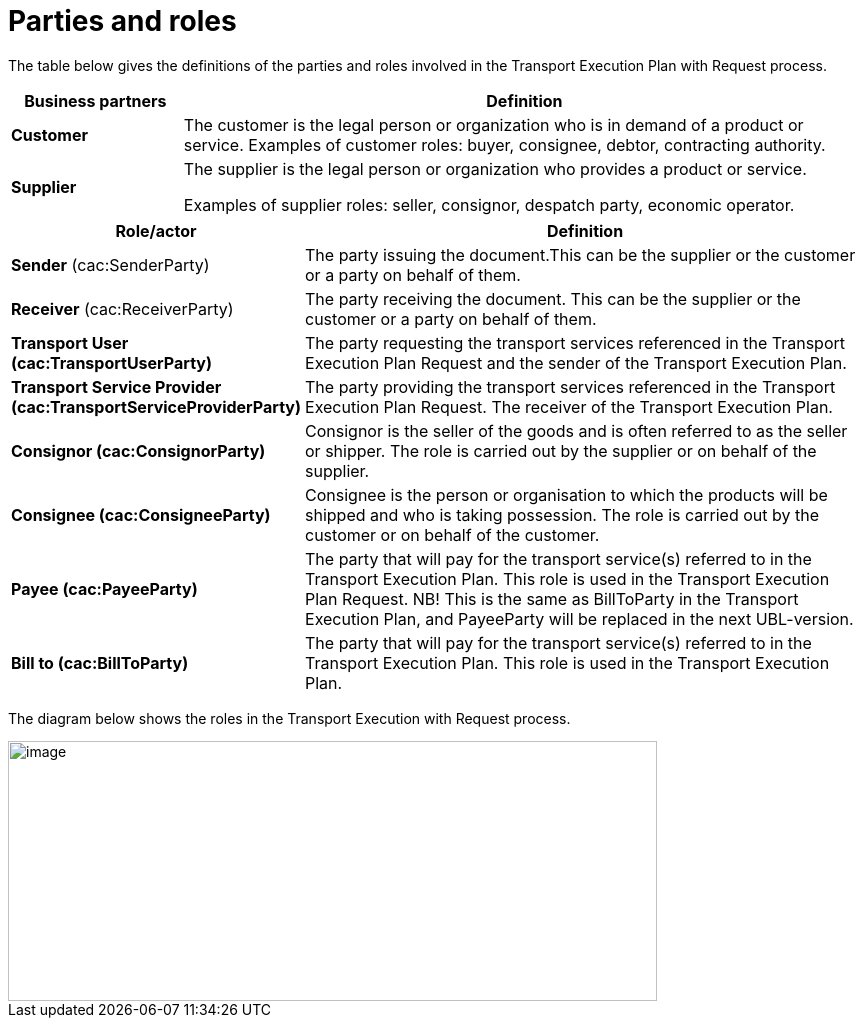 [[parties-and-roles]]
= Parties and roles

The table below gives the definitions of the parties and roles involved in the Transport Execution Plan with Request process.

[cols="2,8",options="header",]
|====
|Business partners |Definition
|*Customer* a|

The customer is the legal person or organization who is in demand of a product or service.
Examples of customer roles: buyer, consignee, debtor, contracting authority.

|*Supplier* a|

The supplier is the legal person or organization who provides a product or service.

Examples of supplier roles: seller, consignor, despatch party, economic operator. 

|====

[cols="2,11",options="header",]
|====
|Role/actor |Definition

|*Sender* (cac:SenderParty) a|
The party issuing the document.This can be the supplier or the customer or a party on behalf of them.

|*Receiver* (cac:ReceiverParty) a|
The party receiving the document. This can be the supplier or the customer or a party on behalf of them.

|*Transport User (cac:TransportUserParty)* a|

The party requesting the transport services referenced in the Transport Execution Plan Request and the sender of the Transport Execution Plan.

|*Transport Service Provider (cac:TransportServiceProviderParty)* a|

The party providing the transport services referenced in the Transport Execution Plan Request. The receiver of the Transport Execution Plan.

|*Consignor (cac:ConsignorParty)* a|

Consignor is the seller of the goods and is often referred to as the seller or shipper. The role is carried out by the supplier or on behalf of the supplier.

|*Consignee (cac:ConsigneeParty)* a|

Consignee is the person or organisation to which the products will be shipped and who is taking possession. The role is carried out by the customer or on behalf of the customer.

|*Payee (cac:PayeeParty)* a|

The party that will pay for the transport service(s) referred to in the Transport Execution Plan.
This role is used in the Transport Execution Plan Request. 
NB! This is the same as BillToParty in the Transport Execution Plan, and PayeeParty will be replaced in the next UBL-version.

|*Bill to (cac:BillToParty)* a|

The party that will pay for the transport service(s) referred to in the Transport Execution Plan.
This role is used in the Transport Execution Plan.

|====

The diagram below shows the roles in the Transport Execution with Request process.

image::images/roles.png[image,width=649,height=260]
